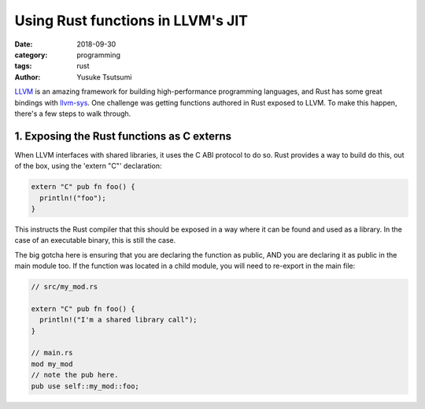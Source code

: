 Using Rust functions in LLVM's JIT
===================================
:date: 2018-09-30
:category: programming
:tags: rust
:author: Yusuke Tsutsumi

`LLVM <http://llvm.org/>`_ is an amazing framework for building high-performance programming languages,
and Rust has some great bindings with `llvm-sys <https://crates.io/crates/llvm-sys>`_. One challenge
was getting functions authored in Rust exposed to LLVM. To make this happen, there's a few steps to walk through.

1. Exposing the Rust functions as C externs
*******************************************

When LLVM interfaces with shared libraries, it uses the C ABI protocol to do so. Rust provides a way to build do this, out of the box, using the 'extern "C"' declaration:

.. code-block:: rust

    extern "C" pub fn foo() {
      println!("foo");
    }

This instructs the Rust compiler that this should be exposed in a way where it can be found and used as a library. In the case of an executable binary, this is still the case.

The big gotcha here is ensuring that you are declaring the function as public, AND you are declaring it as public in the main module too. If the function was located in a child module, you will need to re-export in the main file:

.. code-block:: Rust

  // src/my_mod.rs

  extern "C" pub fn foo() {
    println!("I'm a shared library call");
  }

  // main.rs
  mod my_mod
  // note the pub here.
  pub use self::my_mod::foo;

